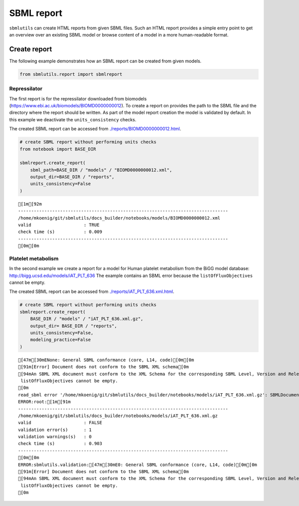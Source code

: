 SBML report
===========

``sbmlutils`` can create HTML reports from given SBML files. Such an
HTML report provides a simple entry point to get an overview over an
existing SBML model or browse content of a model in a more
human-readable format.

Create report
-------------

The following example demonstrates how an SBML report can be created
from given models.

.. code:: ipython3

    from sbmlutils.report import sbmlreport

Repressilator
~~~~~~~~~~~~~

The first report is for the repressilator downloaded from biomodels
(https://www.ebi.ac.uk/biomodels/BIOMD0000000012). To create a report on
provides the path to the SBML file and the directory where the report
should be written. As part of the model report creation the model is
validated by default. In this example we deactivate the
``units_consistency`` checks.

The created SBML report can be accessed from
`./reports/BIOMD0000000012.html <./reports/BIOMD0000000012.html>`__.

.. code:: ipython3

    # create SBML report without performing units checks
    from notebook import BASE_DIR
    
    sbmlreport.create_report(
        sbml_path=BASE_DIR / "models" / "BIOMD0000000012.xml", 
        output_dir=BASE_DIR / "reports", 
        units_consistency=False
    )


.. parsed-literal::

    [1m[92m
    --------------------------------------------------------------------------------
    /home/mkoenig/git/sbmlutils/docs_builder/notebooks/models/BIOMD0000000012.xml
    valid                    : TRUE
    check time (s)           : 0.009
    --------------------------------------------------------------------------------
    [0m[0m


Platelet metabolism
~~~~~~~~~~~~~~~~~~~

In the second example we create a report for a model for Human platelet
metabolism from the BiGG model database:
http://bigg.ucsd.edu/models/iAT_PLT_636 The example contains an SBML
error because the ``listOfFluxObjectives`` cannot be empty.

The created SBML report can be accessed from
`./reports/iAT_PLT_636.xml.html <./reports/iAT_PLT_636.xml.html>`__.

.. code:: ipython3

    # create SBML report without performing units checks
    sbmlreport.create_report(
        BASE_DIR / "models" / "iAT_PLT_636.xml.gz", 
        output_dir= BASE_DIR / "reports", 
        units_consistency=False, 
        modeling_practice=False
    )


.. parsed-literal::

    [47m[30mENone: General SBML conformance (core, L14, code)[0m[0m
    [91m[Error] Document does not conform to the SBML XML schema[0m
    [94mAn SBML XML document must conform to the XML Schema for the corresponding SBML Level, Version and Release. The XML Schema for SBML defines the basic SBML object structure, the data types used by those objects, and the order in which the objects may appear in an SBML document.
     listOfFluxObjectives cannot be empty.
    [0m
    read_sbml error '/home/mkoenig/git/sbmlutils/docs_builder/notebooks/models/iAT_PLT_636.xml.gz': SBMLDocumentErrors encountered while reading the SBML file.
    ERROR:root:[1m[91m
    --------------------------------------------------------------------------------
    /home/mkoenig/git/sbmlutils/docs_builder/notebooks/models/iAT_PLT_636.xml.gz
    valid                    : FALSE
    validation error(s)      : 1
    validation warnings(s)   : 0
    check time (s)           : 0.903
    --------------------------------------------------------------------------------
    [0m[0m
    ERROR:sbmlutils.validation:[47m[30mE0: General SBML conformance (core, L14, code)[0m[0m
    [91m[Error] Document does not conform to the SBML XML schema[0m
    [94mAn SBML XML document must conform to the XML Schema for the corresponding SBML Level, Version and Release. The XML Schema for SBML defines the basic SBML object structure, the data types used by those objects, and the order in which the objects may appear in an SBML document.
     listOfFluxObjectives cannot be empty.
    [0m


